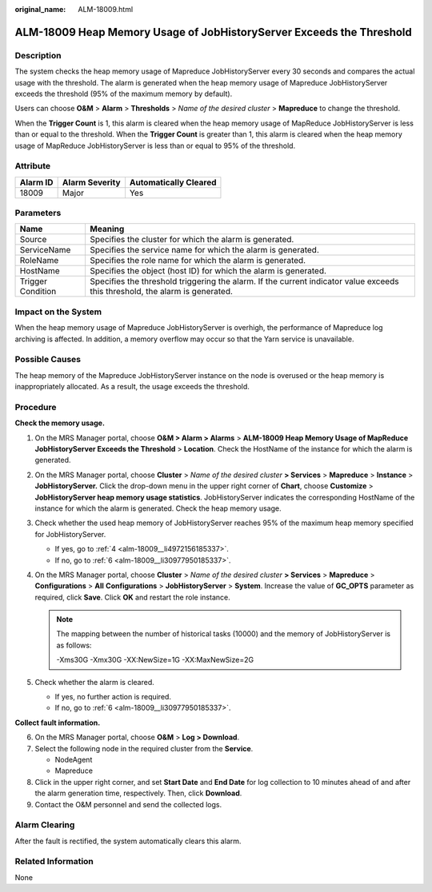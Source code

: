 :original_name: ALM-18009.html

.. _ALM-18009:

ALM-18009 Heap Memory Usage of JobHistoryServer Exceeds the Threshold
=====================================================================

Description
-----------

The system checks the heap memory usage of Mapreduce JobHistoryServer every 30 seconds and compares the actual usage with the threshold. The alarm is generated when the heap memory usage of Mapreduce JobHistoryServer exceeds the threshold (95% of the maximum memory by default).

Users can choose **O&M** > **Alarm** > **Thresholds** > *Name of the desired cluster* > **Mapreduce** to change the threshold.

When the **Trigger Count** is 1, this alarm is cleared when the heap memory usage of MapReduce JobHistoryServer is less than or equal to the threshold. When the **Trigger Count** is greater than 1, this alarm is cleared when the heap memory usage of MapReduce JobHistoryServer is less than or equal to 95% of the threshold.

Attribute
---------

======== ============== =====================
Alarm ID Alarm Severity Automatically Cleared
======== ============== =====================
18009    Major          Yes
======== ============== =====================

Parameters
----------

+-------------------+------------------------------------------------------------------------------------------------------------------------------+
| Name              | Meaning                                                                                                                      |
+===================+==============================================================================================================================+
| Source            | Specifies the cluster for which the alarm is generated.                                                                      |
+-------------------+------------------------------------------------------------------------------------------------------------------------------+
| ServiceName       | Specifies the service name for which the alarm is generated.                                                                 |
+-------------------+------------------------------------------------------------------------------------------------------------------------------+
| RoleName          | Specifies the role name for which the alarm is generated.                                                                    |
+-------------------+------------------------------------------------------------------------------------------------------------------------------+
| HostName          | Specifies the object (host ID) for which the alarm is generated.                                                             |
+-------------------+------------------------------------------------------------------------------------------------------------------------------+
| Trigger Condition | Specifies the threshold triggering the alarm. If the current indicator value exceeds this threshold, the alarm is generated. |
+-------------------+------------------------------------------------------------------------------------------------------------------------------+

Impact on the System
--------------------

When the heap memory usage of Mapreduce JobHistoryServer is overhigh, the performance of Mapreduce log archiving is affected. In addition, a memory overflow may occur so that the Yarn service is unavailable.

Possible Causes
---------------

The heap memory of the Mapreduce JobHistoryServer instance on the node is overused or the heap memory is inappropriately allocated. As a result, the usage exceeds the threshold.

Procedure
---------

**Check the memory usage.**

#. On the MRS Manager portal, choose **O&M > Alarm > Alarms** > **ALM-18009 Heap Memory Usage of MapReduce JobHistoryServer Exceeds the Threshold** > **Location**. Check the HostName of the instance for which the alarm is generated.

#. On the MRS Manager portal, choose **Cluster** > *Name of the desired cluster* **> Services** > **Mapreduce** > **Instance** > **JobHistoryServer.** Click the drop-down menu in the upper right corner of **Chart**, choose **Customize** > **JobHistoryServer heap memory usage statistics**. JobHistoryServer indicates the corresponding HostName of the instance for which the alarm is generated. Check the heap memory usage.

#. Check whether the used heap memory of JobHistoryServer reaches 95% of the maximum heap memory specified for JobHistoryServer.

   -  If yes, go to :ref:`4 <alm-18009__li4972156185337>`.
   -  If no, go to :ref:`6 <alm-18009__li30977950185337>`.

#. .. _alm-18009__li4972156185337:

   On the MRS Manager portal, choose **Cluster** > *Name of the desired cluster* **> Services** > **Mapreduce** > **Configurations** > **All** **Configurations** > **JobHistoryServer** > **System**. Increase the value of **GC_OPTS** parameter as required, click **Save**. Click **OK** and restart the role instance.

   .. note::

      The mapping between the number of historical tasks (10000) and the memory of JobHistoryServer is as follows:

      -Xms30G -Xmx30G -XX:NewSize=1G -XX:MaxNewSize=2G

#. Check whether the alarm is cleared.

   -  If yes, no further action is required.
   -  If no, go to :ref:`6 <alm-18009__li30977950185337>`.

**Collect fault information.**

6. .. _alm-18009__li30977950185337:

   On the MRS Manager portal, choose **O&M** > **Log > Download**.

7. Select the following node in the required cluster from the **Service**.

   -  NodeAgent
   -  Mapreduce

8. Click |image1| in the upper right corner, and set **Start Date** and **End Date** for log collection to 10 minutes ahead of and after the alarm generation time, respectively. Then, click **Download**.

9. Contact the O&M personnel and send the collected logs.

Alarm Clearing
--------------

After the fault is rectified, the system automatically clears this alarm.

Related Information
-------------------

None

.. |image1| image:: /_static/images/en-us_image_0000001582927825.png
